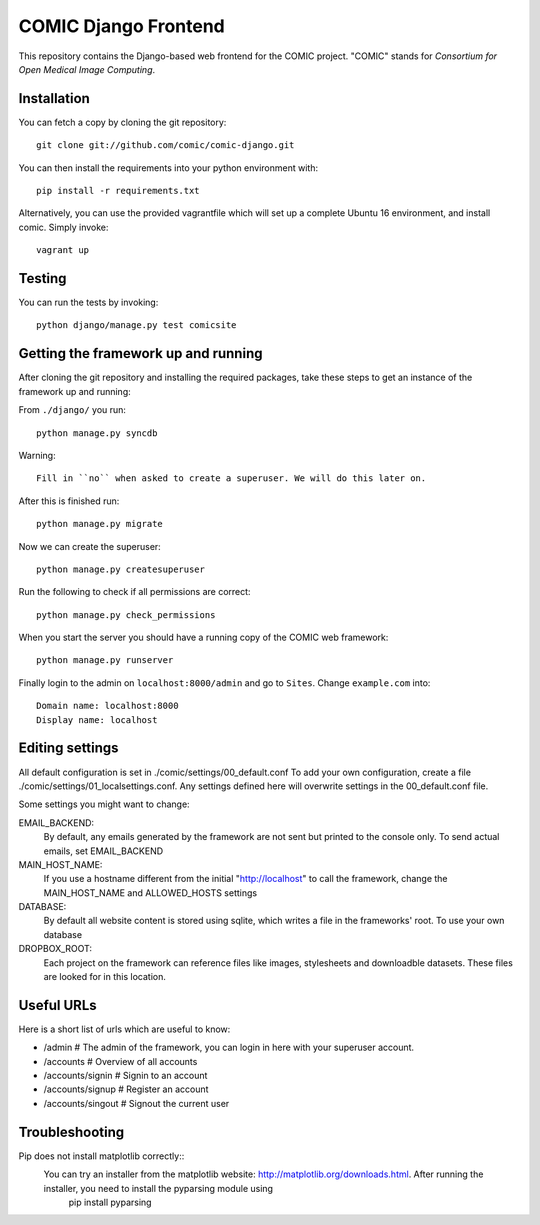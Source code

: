 COMIC Django Frontend
=====================

.. image:: https://travis-ci.org/comic/comic-django.svg?branch=master
    :target: https://travis-ci.org/comic/comic-django
.. image:: https://coveralls.io/repos/github/comic/comic-django/badge.svg?branch=master
    :target: https://coveralls.io/github/comic/comic-django?branch=master
.. image:: https://codeclimate.com/github/comic/comic-django/badges/gpa.svg
   :target: https://codeclimate.com/github/comic/comic-django
   :alt: Code Climate

This repository contains the Django-based web frontend for the COMIC project.  "COMIC" stands for *Consortium for Open Medical Image Computing*.

.. _installation:

Installation
------------

You can fetch a copy by cloning the git repository::

    git clone git://github.com/comic/comic-django.git

You can then install the requirements into your python environment with::

    pip install -r requirements.txt

Alternatively, you can use the provided vagrantfile which will set up a complete Ubuntu 16 environment, and install comic. Simply invoke::

    vagrant up

Testing
-------

You can run the tests by invoking::

    python django/manage.py test comicsite


Getting the framework up and running
------------------------------------

After cloning the git repository and installing the required packages, take these steps to get an instance 
of the framework up and running:

From ``./django/`` you run::

    python manage.py syncdb

Warning::

    Fill in ``no`` when asked to create a superuser. We will do this later on.

After this is finished run::

    python manage.py migrate

Now we can create the superuser::

    python manage.py createsuperuser

Run the following to check if all permissions are correct::

    python manage.py check_permissions

When you start the server you should have a running copy of the COMIC web framework::

    python manage.py runserver

Finally login to the admin on ``localhost:8000/admin`` and go to ``Sites``. Change ``example.com`` into::

    Domain name: localhost:8000
    Display name: localhost


Editing settings
----------------
All default configuration is set in ./comic/settings/00_default.conf
To add your own configuration, create a file ./comic/settings/01_localsettings.conf. Any settings
defined here will overwrite settings in the 00_default.conf file. 

Some settings you might want to change::

EMAIL_BACKEND:
	By default, any emails generated by the framework are not sent but printed to the console only. 
	To send actual emails, set EMAIL_BACKEND

MAIN_HOST_NAME:
	 If you use a hostname different from the initial "http://localhost" to call the framework, 
	 change the MAIN_HOST_NAME and ALLOWED_HOSTS settings

DATABASE:
	By default all website content is stored using sqlite, which writes a file in the frameworks' root.
	To use your own database 
	
DROPBOX_ROOT:
	Each project on the framework can reference files like images, stylesheets and downloadble datasets.
	These files are looked for in this location.
	     


Useful URLs
-----------
Here is a short list of urls which are useful to know:

- /admin # The admin of the framework, you can login in here with your superuser account.
- /accounts # Overview of all accounts
- /accounts/signin # Signin to an account
- /accounts/signup # Register an account
- /accounts/singout # Signout the current user

Troubleshooting
----------------
Pip does not install matplotlib correctly::
	You can try an installer from the matplotlib website: http://matplotlib.org/downloads.html. After running the installer, you need to install the pyparsing module using
		pip install pyparsing 
